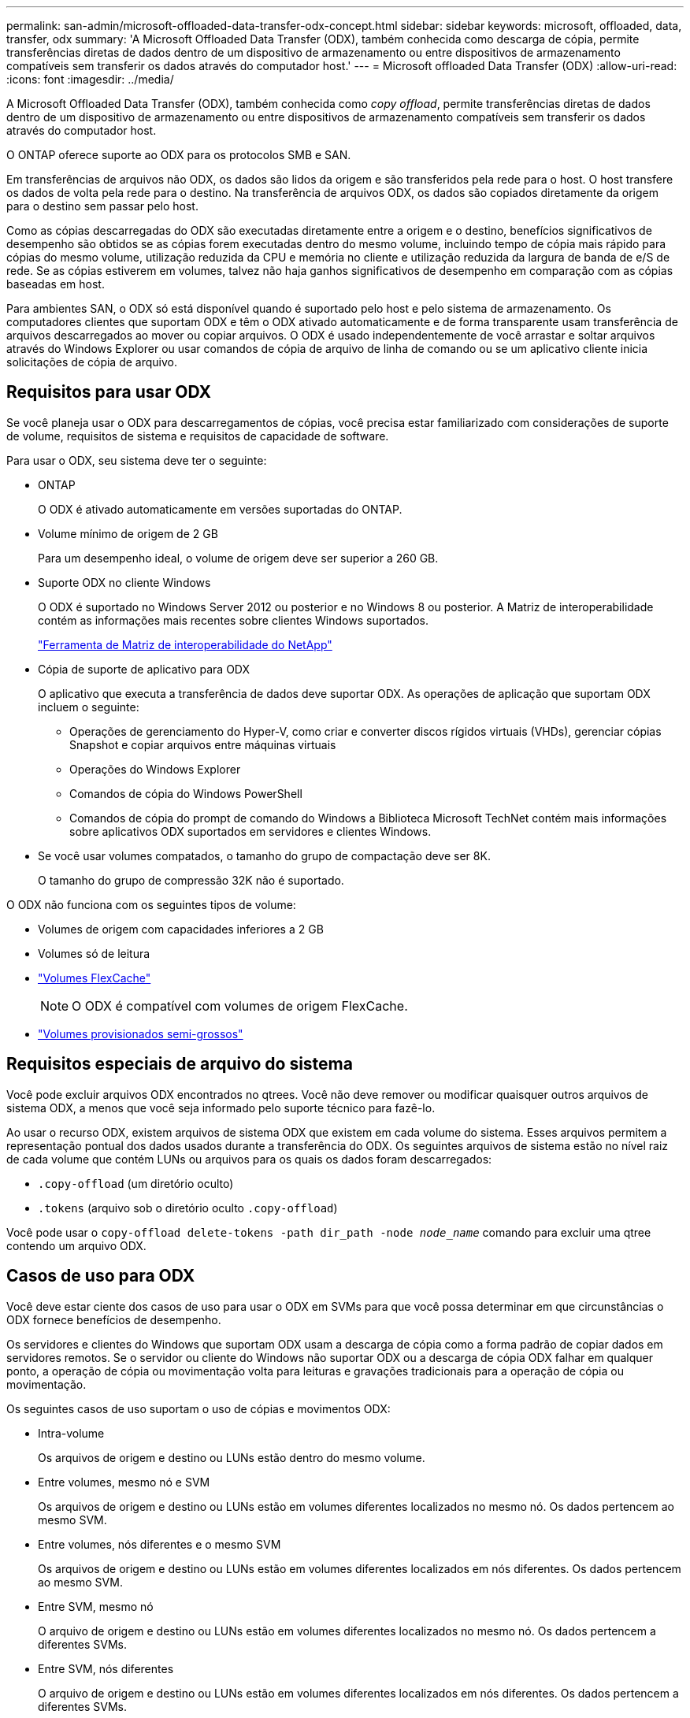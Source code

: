 ---
permalink: san-admin/microsoft-offloaded-data-transfer-odx-concept.html 
sidebar: sidebar 
keywords: microsoft, offloaded, data, transfer, odx 
summary: 'A Microsoft Offloaded Data Transfer (ODX), também conhecida como descarga de cópia, permite transferências diretas de dados dentro de um dispositivo de armazenamento ou entre dispositivos de armazenamento compatíveis sem transferir os dados através do computador host.' 
---
= Microsoft offloaded Data Transfer (ODX)
:allow-uri-read: 
:icons: font
:imagesdir: ../media/


[role="lead"]
A Microsoft Offloaded Data Transfer (ODX), também conhecida como _copy offload_, permite transferências diretas de dados dentro de um dispositivo de armazenamento ou entre dispositivos de armazenamento compatíveis sem transferir os dados através do computador host.

O ONTAP oferece suporte ao ODX para os protocolos SMB e SAN.

Em transferências de arquivos não ODX, os dados são lidos da origem e são transferidos pela rede para o host. O host transfere os dados de volta pela rede para o destino. Na transferência de arquivos ODX, os dados são copiados diretamente da origem para o destino sem passar pelo host.

Como as cópias descarregadas do ODX são executadas diretamente entre a origem e o destino, benefícios significativos de desempenho são obtidos se as cópias forem executadas dentro do mesmo volume, incluindo tempo de cópia mais rápido para cópias do mesmo volume, utilização reduzida da CPU e memória no cliente e utilização reduzida da largura de banda de e/S de rede. Se as cópias estiverem em volumes, talvez não haja ganhos significativos de desempenho em comparação com as cópias baseadas em host.

Para ambientes SAN, o ODX só está disponível quando é suportado pelo host e pelo sistema de armazenamento. Os computadores clientes que suportam ODX e têm o ODX ativado automaticamente e de forma transparente usam transferência de arquivos descarregados ao mover ou copiar arquivos. O ODX é usado independentemente de você arrastar e soltar arquivos através do Windows Explorer ou usar comandos de cópia de arquivo de linha de comando ou se um aplicativo cliente inicia solicitações de cópia de arquivo.



== Requisitos para usar ODX

Se você planeja usar o ODX para descarregamentos de cópias, você precisa estar familiarizado com considerações de suporte de volume, requisitos de sistema e requisitos de capacidade de software.

Para usar o ODX, seu sistema deve ter o seguinte:

* ONTAP
+
O ODX é ativado automaticamente em versões suportadas do ONTAP.

* Volume mínimo de origem de 2 GB
+
Para um desempenho ideal, o volume de origem deve ser superior a 260 GB.

* Suporte ODX no cliente Windows
+
O ODX é suportado no Windows Server 2012 ou posterior e no Windows 8 ou posterior. A Matriz de interoperabilidade contém as informações mais recentes sobre clientes Windows suportados.

+
https://mysupport.netapp.com/matrix["Ferramenta de Matriz de interoperabilidade do NetApp"^]

* Cópia de suporte de aplicativo para ODX
+
O aplicativo que executa a transferência de dados deve suportar ODX. As operações de aplicação que suportam ODX incluem o seguinte:

+
** Operações de gerenciamento do Hyper-V, como criar e converter discos rígidos virtuais (VHDs), gerenciar cópias Snapshot e copiar arquivos entre máquinas virtuais
** Operações do Windows Explorer
** Comandos de cópia do Windows PowerShell
** Comandos de cópia do prompt de comando do Windows a Biblioteca Microsoft TechNet contém mais informações sobre aplicativos ODX suportados em servidores e clientes Windows.


* Se você usar volumes compatados, o tamanho do grupo de compactação deve ser 8K.
+
O tamanho do grupo de compressão 32K não é suportado.



O ODX não funciona com os seguintes tipos de volume:

* Volumes de origem com capacidades inferiores a 2 GB
* Volumes só de leitura
* link:../flexcache/supported-unsupported-features-concept.html["Volumes FlexCache"]
+

NOTE: O ODX é compatível com volumes de origem FlexCache.

* link:../san-admin/san-volumes-concept.html#semi-thick-provisioning-for-volumes["Volumes provisionados semi-grossos"]




== Requisitos especiais de arquivo do sistema

Você pode excluir arquivos ODX encontrados no qtrees. Você não deve remover ou modificar quaisquer outros arquivos de sistema ODX, a menos que você seja informado pelo suporte técnico para fazê-lo.

Ao usar o recurso ODX, existem arquivos de sistema ODX que existem em cada volume do sistema. Esses arquivos permitem a representação pontual dos dados usados durante a transferência do ODX. Os seguintes arquivos de sistema estão no nível raiz de cada volume que contém LUNs ou arquivos para os quais os dados foram descarregados:

* `.copy-offload` (um diretório oculto)
* `.tokens` (arquivo sob o diretório oculto `.copy-offload`)


Você pode usar o `copy-offload delete-tokens -path dir_path -node _node_name_` comando para excluir uma qtree contendo um arquivo ODX.



== Casos de uso para ODX

Você deve estar ciente dos casos de uso para usar o ODX em SVMs para que você possa determinar em que circunstâncias o ODX fornece benefícios de desempenho.

Os servidores e clientes do Windows que suportam ODX usam a descarga de cópia como a forma padrão de copiar dados em servidores remotos. Se o servidor ou cliente do Windows não suportar ODX ou a descarga de cópia ODX falhar em qualquer ponto, a operação de cópia ou movimentação volta para leituras e gravações tradicionais para a operação de cópia ou movimentação.

Os seguintes casos de uso suportam o uso de cópias e movimentos ODX:

* Intra-volume
+
Os arquivos de origem e destino ou LUNs estão dentro do mesmo volume.

* Entre volumes, mesmo nó e SVM
+
Os arquivos de origem e destino ou LUNs estão em volumes diferentes localizados no mesmo nó. Os dados pertencem ao mesmo SVM.

* Entre volumes, nós diferentes e o mesmo SVM
+
Os arquivos de origem e destino ou LUNs estão em volumes diferentes localizados em nós diferentes. Os dados pertencem ao mesmo SVM.

* Entre SVM, mesmo nó
+
O arquivo de origem e destino ou LUNs estão em volumes diferentes localizados no mesmo nó. Os dados pertencem a diferentes SVMs.

* Entre SVM, nós diferentes
+
O arquivo de origem e destino ou LUNs estão em volumes diferentes localizados em nós diferentes. Os dados pertencem a diferentes SVMs.

* Inter-cluster
+
As LUNs de origem e destino estão em volumes diferentes, localizados em nós diferentes, entre clusters. Isso só é suportado para SAN e não funciona para SMB.



Existem alguns casos de uso especiais adicionais:

* Com a implementação do ONTAP ODX, você pode usar o ODX para copiar arquivos entre compartilhamentos SMB e unidades virtuais conetadas a FC ou iSCSI.
+
Você pode usar o Windows Explorer, a CLI do Windows ou PowerShell, Hyper-V ou outras aplicações compatíveis com ODX para copiar ou mover arquivos sem interrupções usando a descarga de cópia ODX entre compartilhamentos SMB e LUNs conetados, desde que os compartilhamentos SMB e LUNs estejam no mesmo cluster.

* O Hyper-V fornece alguns casos de uso adicionais para descarga de cópia ODX:
+
** Você pode usar a passagem de descarga de cópia ODX com o Hyper-V para copiar dados dentro ou através de arquivos de disco rígido virtual (VHD) ou para copiar dados entre compartilhamentos SMB mapeados e LUNs iSCSI conetados dentro do mesmo cluster.
+
Isso permite que cópias de sistemas operacionais convidados passem para o storage subjacente.

** Ao criar VHDs de tamanho fixo, o ODX é usado para inicializar o disco com zeros, usando um token zerado bem conhecido.
** A descarga de cópia ODX é usada para migração de armazenamento de máquina virtual se o armazenamento de origem e destino estiver no mesmo cluster.


+
[NOTE]
====
Para aproveitar os casos de uso para a passagem de descarga de cópia ODX com Hyper-V, o sistema operacional convidado deve suportar ODX e os discos do sistema operacional convidado devem ser discos SCSI suportados pelo armazenamento (SMB ou SAN) que suporte ODX. Os discos IDE no sistema operacional convidado não suportam passagem ODX.

====

